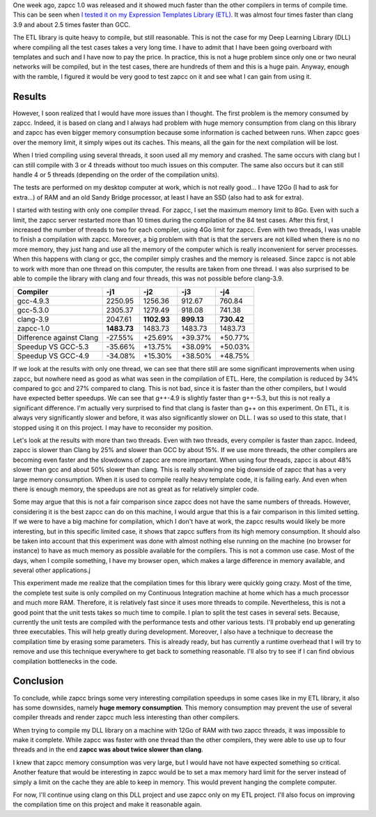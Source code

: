 One week ago, zapcc 1.0 was released and it showed much faster than the other
compilers in terms of compile time. This can be seen when
`I tested it on my Expression Templates Library (ETL) <http://baptiste-wicht.com/posts/2017/03/release-zapcc-10-fast-cpp-compiler.html>`_. It was almost four
times faster than clang 3.9 and about 2.5 times faster than GCC.

The ETL library is quite heavy to compile, but still reasonable. This is not the
case for my Deep Learning Library (DLL) where compiling all the test cases takes
a very long time. I have to admit that I have been going overboard with
templates and such and I have now to pay the price. In practice, this is not
a huge problem since only one or two neural networks will be compiled, but in
the test cases, there are hundreds of them and this is a huge pain. Anyway,
enough with the ramble, I figured it would be very good to test zapcc on it and
see what I can gain from using it.

Results
+++++++

However, I soon realized that I would have more issues than I thought. The first
problem is the memory consumed by zapcc. Indeed, it is based on clang and
I always had problem with huge memory consumption from clang on this library and
zapcc has even bigger memory consumption because some information is cached
between runs. When zapcc goes over the memory limit, it simply wipes out its
caches. This means, all the gain for the next compilation will be lost.

When I tried compiling using several threads, it soon used all my memory and
crashed. The same occurs with clang but I can still compile with 3 or 4 threads
without too much issues on this computer. The same also occurs but it can still
handle 4 or 5 threads (depending on the order of the compilation units).

The tests are performed on my desktop computer at work, which is not really
good... I have 12Go (I had to ask for extra...) of RAM and an old Sandy Bridge
processor, at least I have an SSD (also had to ask for extra).

I started with testing with only one compiler thread. For zapcc, I set the
maximum memory limit to 8Go. Even with such a limit, the zapcc server restarted
more than 10 times during the compilation of the 84 test cases. After this
first, I increased the number of threads to two for each compiler, using 4Go
limit for zapcc. Even with two threads, I was unable to finish a compilation
with zapcc. Moreover, a big problem with that is that the servers are not killed
when there is no no more memory, they just hang and use all the memory of the
computer which is really inconvenient for server processes. When this happens
with clang or gcc, the compiler simply crashes and the memory is released. Since
zapcc is not able to work with more than one thread on this computer, the
results are taken from one thread. I was also surprised to be able to compile
the library with clang and four threads, this was not possible before clang-3.9.

+----------------------------+-------------+-------------+------------+------------+
| Compiler                   |   -j1       |   -j2       |   -j3      |   -j4      |
+============================+=============+=============+============+============+
| gcc-4.9.3                  | 2250.95     | 1256.36     | 912.67     | 760.84     |
+----------------------------+-------------+-------------+------------+------------+
| gcc-5.3.0                  | 2305.37     | 1279.49     | 918.08     | 741.38     |
+----------------------------+-------------+-------------+------------+------------+
| clang-3.9                  | 2047.61     | **1102.93** | **899.13** | **730.42** |
+----------------------------+-------------+-------------+------------+------------+
| zapcc-1.0                  | **1483.73** | 1483.73     | 1483.73    | 1483.73    |
+----------------------------+-------------+-------------+------------+------------+
|   Difference against Clang | -27.55%     | +25.69%     | +39.37%    | +50.77%    |
+----------------------------+-------------+-------------+------------+------------+
|   Speedup VS GCC-5.3       | -35.66%     | +13.75%     | +38.09%    | +50.03%    |
+----------------------------+-------------+-------------+------------+------------+
|   Speedup VS GCC-4.9       | -34.08%     | +15.30%     | +38.50%    | +48.75%    |
+----------------------------+-------------+-------------+------------+------------+

If we look at the results with only one thread, we can see that there still are
some significant improvements when using zapcc, but nowhere need as good as what
was seen in the compilation of ETL. Here, the compilation is reduced by 34%
compared to gcc and 27% compared to clang. This is not bad, since it is faster
than the other compilers, but I would have expected better speedups. We can see
that g++-4.9 is slightly faster than g++-5.3, but this is not really
a significant difference. I'm actually very surprised to find that clang is
faster than g++ on this experiment. On ETL, it is always very significantly
slower and before, it was also significantly slower on DLL. I was so used to
this state, that I stopped using it on this project.  I may have to reconsider
my position.

Let's look at the results with more than two threads. Even with two threads,
every compiler is faster than zapcc. Indeed, zapcc is slower than Clang by 25%
and slower than GCC by about 15%. If we use more threads, the other compilers
are becoming even faster and the slowdowns of zapcc are more important. When
using four threads, zapcc is about 48% slower than gcc and about 50% slower than
clang. This is really showing one big downside of zapcc that has a very large
memory consumption. When it is used to compile really heavy template code, it is
failing early. And even when there is enough memory, the speedups are not as
great as for relatively simpler code.

Some may argue that this is not a fair comparison since zapcc does not have the
same numbers of threads. However, considering it is the best zapcc can do on
this machine, I would argue that this is a fair comparison in this limited
setting. If we were to have a big machine for compilation, which I don't have at
work, the zapcc results would likely be more interesting, but in this specific
limited case, it shows that zapcc suffers from its high memory consumption. It
should also be taken into account that this experiment was done with almost
nothing else running on the machine (no browser for instance) to have as much
memory as possible available for the compilers. This is not a common use case.
Most of the days, when I compile something, I have my browser open, which makes
a large difference in memory available, and several other applications.j

This experiment made me realize that the compilation times for this library were
quickly going crazy. Most of the time, the complete test suite is only compiled
on my Continuous Integration machine at home which has a much processor and much
more RAM. Therefore, it is relatively fast since it uses more threads to
compile.  Nevertheless, this is not a good point that the unit tests takes so
much time to compile. I plan to split the test cases in several sets. Because,
currently the unit tests are compiled with the performance tests and other
various tests. I'll probably end up generating three executables. This will help
greatly during development. Moreover, I also have a technique to decrease the
compilation time by erasing some parameters. This is already ready, but has
currently a runtime overhead that I will try to remove and use this technique
everywhere to get back to something reasonable. I'll also try to see if I can
find obvious compilation bottlenecks in the code.

Conclusion
++++++++++

To conclude, while zapcc brings some very interesting compilation speedups in
some cases like in my ETL library, it also has some downsides, namely
**huge memory consumption**. This memory consumption may prevent the use of several
compiler threads and render zapcc much less interesting than other compilers.

When trying to compile my DLL library on a machine with 12Go of RAM with two
zapcc threads, it was impossible to make it complete. While zapcc was faster
with one thread than the other compilers, they were able to use up to four
threads and in the end **zapcc was about twice slower than clang**.

I knew that zapcc memory consumption was very large, but I would have not have
expected something so critical. Another feature that would be interesting in
zapcc would be to set a max memory hard limit for the server instead of simply
a limit on the cache they are able to keep in memory. This would prevent hanging
the complete computer.

For now, I'll continue using clang on this DLL project and use zapcc only on my
ETL project. I'll also focus on improving the compilation time on this project
and make it reasonable again.
